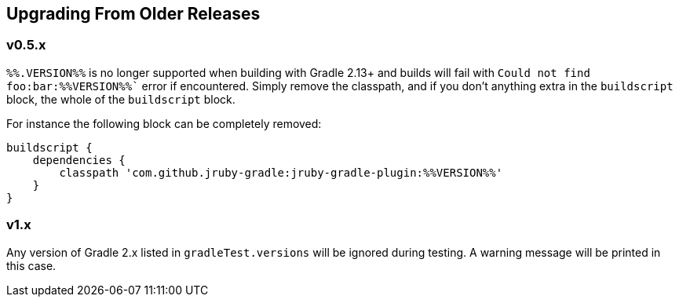 == Upgrading From Older Releases

=== v0.5.x

`%%.VERSION%%` is no longer supported when building with Gradle 2.13+ and builds will fail with
`Could not find foo:bar:%%VERSION%%`` error if encountered. Simply remove the classpath, and if
you don't anything extra in the `buildscript` block, the whole of the `buildscript` block.

For instance the following block can be completely removed:

[source,groovy]
----
buildscript {
    dependencies {
        classpath 'com.github.jruby-gradle:jruby-gradle-plugin:%%VERSION%%'
    }
}
----

=== v1.x

Any version of Gradle 2.x listed in `gradleTest.versions` will be ignored during testing. A warning message will be printed in this case.

